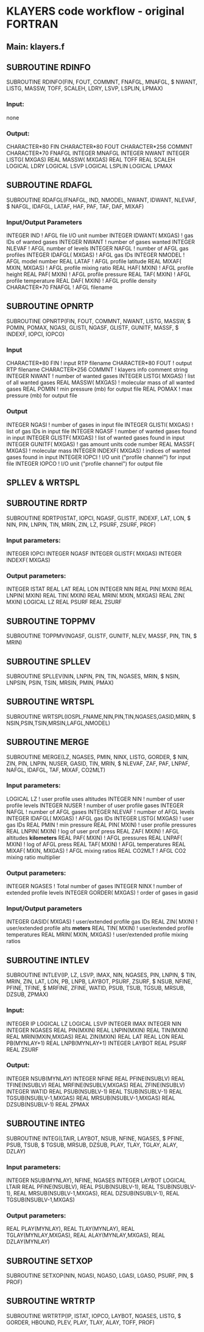 * KLAYERS code workflow - original FORTRAN


** Main: klayers.f


** SUBROUTINE RDINFO

       SUBROUTINE RDINFO(FIN, FOUT, COMMNT, FNAFGL, MNAFGL,
     $    NWANT, LISTG, MASSW, TOFF, SCALEH, LDRY, LSVP, LSPLIN, LPMAX)

***  Input:
      none

***      Output:
       CHARACTER*80 FIN
       CHARACTER*80 FOUT
       CHARACTER*256 COMMNT
       CHARACTER*70 FNAFGL
       INTEGER MNAFGL
       INTEGER  NWANT
       INTEGER  LISTG( MXGAS)
       REAL MASSW( MXGAS)
       REAL   TOFF
       REAL   SCALEH
       LOGICAL   LDRY
       LOGICAL   LSVP
       LOGICAL LSPLIN
       LOGICAL  LPMAX


** SUBROUTINE RDAFGL

       SUBROUTINE RDAFGL(FNAFGL, IND, NMODEL, NWANT, IDWANT, NLEVAF,
     $    NAFGL, IDAFGL, LATAF, HAF, PAF, TAF, DAF, MIXAF)

***  Input/Output Parameters
       INTEGER    IND               ! AFGL file I/O unit number
       INTEGER IDWANT( MXGAS)       ! gas IDs of wanted gases
       INTEGER  NWANT               ! number of gases wanted
       INTEGER NLEVAF               ! AFGL number of levels
       INTEGER  NAFGL               ! number of AFGL gas profiles
       INTEGER IDAFGL( MXGAS)       ! AFGL gas IDs
       INTEGER NMODEL               ! AFGL model number
       REAL  LATAF                  ! AFGL profile latitude
       REAL  MIXAF(  MXIN, MXGAS)   ! AFGL profile mixing ratio
       REAL    HAF(  MXIN)          ! AFGL profile height
       REAL    PAF(  MXIN)          ! AFGL profile pressure
       REAL    TAF(  MXIN)          ! AFGL profile temperature
       REAL    DAF(  MXIN)          ! AFGL profile density
       CHARACTER*70 FNAFGL          ! AFGL filename


**   SUBROUTINE OPNRTP

       SUBROUTINE OPNRTP(FIN, FOUT, COMMNT, NWANT, LISTG, MASSW,
     $    POMIN, POMAX, NGASI, GLISTI, NGASF, GLISTF, GUNITF, MASSF,
     $    INDEXF, IOPCI, IOPCO)

***   Input
       CHARACTER*80 FIN        ! input RTP filename
       CHARACTER*80 FOUT       ! output RTP filename
       CHARACTER*256 COMMNT    ! klayers info comment string
       INTEGER  NWANT          ! number of wanted gases
       INTEGER LISTG( MXGAS)   ! list of all wanted gases
       REAL MASSW( MXGAS)      ! molecular mass of all wanted gases
       REAL POMIN              ! min pressure (mb) for output file
       REAL POMAX              ! max pressure (mb) for output file

***   Output
       INTEGER  NGASI          ! number of gases in input file
       INTEGER GLISTI( MXGAS)  ! list of gas IDs in input file
       INTEGER  NGASF          ! number of wanted gases found in input
       INTEGER GLISTF( MXGAS)  ! list of wanted gases found in input
       INTEGER GUNITF( MXGAS)  ! gas amount units code number
       REAL     MASSF( MXGAS)  ! molecular mass
       INTEGER INDEXF( MXGAS)  ! indices of wanted gases found in input
       INTEGER  IOPCI  ! I/O unit ("profile channel") for input file
       INTEGER  IOPCO  ! I/O unit ("profile channel") for output file


** SPLLEV & WRTSPL

** SUBROUTINE RDRTP

       SUBROUTINE RDRTP(ISTAT, IOPCI, NGASF, GLISTF, INDEXF, LAT, LON,
     $    NIN, PIN, LNPIN, TIN, MRIN, ZIN, LZ, PSURF, ZSURF, PROF)

***    Input parameters:
       INTEGER IOPCI
       INTEGER  NGASF
       INTEGER  GLISTF( MXGAS)
       INTEGER  INDEXF( MXGAS)

***    Output parameters:
       INTEGER ISTAT
       REAL    LAT
       REAL    LON
       INTEGER    NIN
       REAL    PIN(  MXIN)
       REAL  LNPIN(  MXIN)
       REAL    TIN(  MXIN)
       REAL   MRIN(  MXIN, MXGAS)
       REAL    ZIN(  MXIN)
       LOGICAL LZ
       REAL  PSURF
       REAL  ZSURF


** SUBROUTINE TOPPMV

       SUBROUTINE TOPPMV(NGASF, GLISTF, GUNITF, NLEV, MASSF, PIN, TIN,
     $    MRIN)


** SUBROUTINE SPLLEV

       SUBROUTINE SPLLEV(NIN, LNPIN, PIN, TIN, NGASES, MRIN,
     $    NSIN, LNPSIN, PSIN, TSIN, MRSIN, PMIN, PMAX)

** SUBROUTINE WRTSPL

       SUBROUTINE WRTSPL(IOSPL,FNAME,NIN,PIN,TIN,NGASES,GASID,MRIN,
     $    NSIN,PSIN,TSIN,MRSIN,LAFGL,NMODEL)


** SUBROUTINE MERGE

SUBROUTINE MERGE(LZ, NGASES, PMIN, NINX, LISTG, GORDER,
     $    NIN,    ZIN, PIN, LNPIN, NUSER, GASID,  TIN, MRIN,
     $    NLEVAF, ZAF, PAF, LNPAF, NAFGL, IDAFGL, TAF, MIXAF, CO2MLT)

***    Input parameters:
       LOGICAL     LZ              ! user profile uses altitudes
       INTEGER    NIN              ! number of user profile levels
       INTEGER  NUSER              ! number of user profile gases
       INTEGER  NAFGL              ! number of AFGL gases
       INTEGER NLEVAF              ! number of AFGL levels
       INTEGER IDAFGL( MXGAS)      ! AFGL gas IDs
       INTEGER  LISTG( MXGAS)      ! user gas IDs
       REAL   PMIN                 ! min pressure
       REAL    PIN(  MXIN)         ! user profile pressures
       REAL  LNPIN(  MXIN)         ! log of user prof press
       REAL    ZAF(  MXIN)         ! AFGL altitudes *kilometers*
       REAL    PAF(  MXIN)         ! AFGL pressures
       REAL  LNPAF(  MXIN)         ! log of AFGL press
       REAL    TAF(  MXIN)         ! AFGL temperatures
       REAL  MIXAF(  MXIN, MXGAS)  ! AFGL mixing ratios
       REAL CO2MLT                 ! AFGL CO2 mixing ratio multiplier

***    Output parameters:
       INTEGER NGASES              ! Total number of gases
       INTEGER   NINX              ! number of extended profile levels
       INTEGER GORDER( MXGAS)      ! order of gases in gasid

***    Input/Output parameters
       INTEGER  GASID( MXGAS)      ! user/extended profile gas IDs
       REAL    ZIN(  MXIN)         ! user/extended profile alts *meters*
       REAL    TIN(  MXIN)         ! user/extended profile temperatures
       REAL   MRIN(  MXIN, MXGAS)  ! user/extended profile mixing ratios


** SUBROUTINE INTLEV

       SUBROUTINE INTLEV(IP, LZ, LSVP, IMAX, NIN, NGASES, PIN, LNPIN,
     $    TIN, MRIN, ZIN, LAT, LON, PB, LNPB, LAYBOT, PSURF, ZSURF,
     $    NSUB, NFINE, PFINE, TFINE,
     $    MRFINE, ZFINE, WATID, PSUB, TSUB, TGSUB, MRSUB, DZSUB, ZPMAX)

***    Input:
       INTEGER     IP
       LOGICAL     LZ
       LOGICAL   LSVP
       INTEGER   IMAX
       INTEGER    NIN
       INTEGER NGASES
       REAL    PIN(MXIN)
       REAL  LNPIN(MXIN)
       REAL    TIN(MXIN)
       REAL   MRIN(MXIN,MXGAS)
       REAL    ZIN(MXIN)
       REAL    LAT
       REAL    LON
       REAL     PB(MYNLAY+1)
       REAL   LNPB(MYNLAY+1)
       INTEGER LAYBOT
       REAL  PSURF
       REAL  ZSURF

***    Output:
       INTEGER   NSUB(MYNLAY)
       INTEGER  NFINE
       REAL  PFINE(NSUBLV)
       REAL  TFINE(NSUBLV)
       REAL  MRFINE(NSUBLV,MXGAS)
       REAL   ZFINE(NSUBLV)
       INTEGER  WATID
       REAL    PSUB(NSUBLV-1)
       REAL    TSUB(NSUBLV-1)
       REAL   TGSUB(NSUBLV-1,MXGAS)
       REAL   MRSUB(NSUBLV-1,MXGAS)
       REAL   DZSUB(NSUBLV-1)
       REAL   ZPMAX




**  SUBROUTINE INTEG

       SUBROUTINE INTEG(LTAIR, LAYBOT, NSUB, NFINE, NGASES,
     $    PFINE, PSUB, TSUB,
     $    TGSUB, MRSUB, DZSUB, PLAY, TLAY, TGLAY, ALAY, DZLAY)

***  Input parameters:
       INTEGER NSUB(MYNLAY), NFINE, NGASES
       INTEGER LAYBOT
       LOGICAL LTAIR
       REAL PFINE(NSUBLV), 
       REAL PSUB(NSUBLV-1), 
       REAL TSUB(NSUBLV-1),
       REAL MRSUB(NSUBLV-1,MXGAS), 
       REAL DZSUB(NSUBLV-1),
       REAL TGSUB(NSUBLV-1,MXGAS)

***   Output parameters:
       REAL PLAY(MYNLAY),
       REAL TLAY(MYNLAY),
       REAL TGLAY(MYNLAY,MXGAS),
       REAL ALAY(MYNLAY,MXGAS),
       REAL DZLAY(MYNLAY)


** SUBROUTINE SETXOP

       SUBROUTINE SETXOP(NIN, NGASI, NGASO, LGASI, LGASO, PSURF, PIN,
     $    PROF)

** SUBROUTINE WRTRTP

       SUBROUTINE WRTRTP(IP, ISTAT, IOPCO, LAYBOT, NGASES, LISTG,
     $    GORDER, HBOUND, PLEV, PLAY, TLAY, ALAY, TOFF, PROF)



